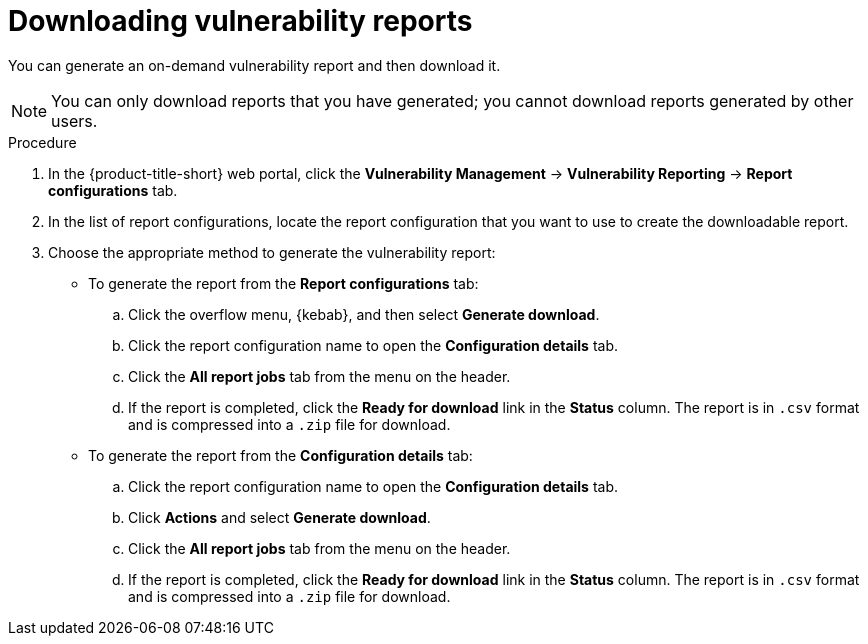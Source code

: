// Module included in the following assemblies:
//
// * operating/manage-vulnerabilities.adoc

:_mod-docs-content-type: PROCEDURE
[id="vulnerability-management20-download-reports_{context}"]
= Downloading vulnerability reports

[role="_abstract"]
You can generate an on-demand vulnerability report and then download it.

[NOTE]
====
You can only download reports that you have generated; you cannot download reports generated by other users.
====

.Procedure
. In the {product-title-short} web portal, click the *Vulnerability Management* -> *Vulnerability Reporting* -> *Report configurations* tab.
. In the list of report configurations, locate the report configuration that you want to use to create the downloadable report.
. Choose the appropriate method to generate the vulnerability report:
* To generate the report from the *Report configurations* tab:
.. Click the overflow menu, {kebab}, and then select *Generate download*.
.. Click the report configuration name to open the *Configuration details* tab.
.. Click the *All report jobs* tab from the menu on the header.
.. If the report is completed, click the *Ready for download* link in the *Status* column. The report is in `.csv` format and is compressed into a `.zip` file for download.
* To generate the report from the *Configuration details* tab:
.. Click the report configuration name to open the *Configuration details* tab.
.. Click *Actions* and select *Generate download*.
.. Click the *All report jobs* tab from the menu on the header.
.. If the report is completed, click the *Ready for download* link in the *Status* column. The report is in `.csv` format and is compressed into a `.zip` file for download.